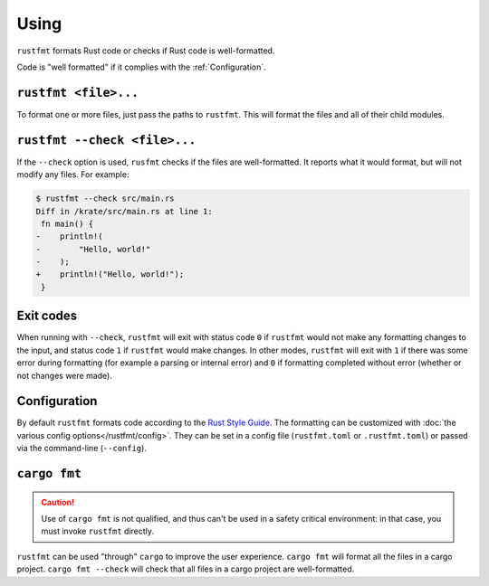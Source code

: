 .. SPDX-License-Identifier: MIT OR Apache-2.0
   SPDX-FileCopyrightText: The Ferrocene Developers

Using
=====

``rustfmt`` formats Rust code or checks if Rust code is well-formatted.

Code is "well formatted" if it complies with the :ref:`Configuration`.

``rustfmt <file>...``
---------------------

To format one or more files, just pass the paths to ``rustfmt``. This will
format the files and all of their child modules.

``rustfmt --check <file>...``
-----------------------------

If the ``--check`` option is used, ``rusfmt`` checks if the files are
well-formatted. It reports what it would format, but will not modify any files.
For example:

.. code-block::

   $ rustfmt --check src/main.rs 
   Diff in /krate/src/main.rs at line 1:
    fn main() {
   -    println!(
   -        "Hello, world!"
   -    );
   +    println!("Hello, world!");
    }

Exit codes
----------

When running with ``--check``, ``rustfmt`` will exit with status code ``0`` if
``rustfmt`` would not make any formatting changes to the input, and status code
``1`` if ``rustfmt`` would make changes. In other modes, ``rustfmt`` will exit
with ``1`` if there was some error during formatting (for example a parsing or
internal error) and ``0`` if formatting completed without error (whether or not
changes were made).

.. _Configuration:

Configuration
-------------

By default ``rustfmt`` formats code according to the
`Rust Style Guide <../../style-guide/index.html>`_. The formatting can be
customized with :doc:`the various config options</rustfmt/config>`. They can be
set in a config file (``rustfmt.toml`` or ``.rustfmt.toml``) or passed via the
command-line (``--config``).

``cargo fmt``
-------------

.. caution::

   Use of ``cargo fmt`` is not qualified, and thus can't be used in a safety
   critical environment: in that case, you must invoke ``rustfmt`` directly.

``rustfmt`` can be used "through" ``cargo`` to improve the user experience.
``cargo fmt`` will format all the files in a cargo project.
``cargo fmt --check`` will check that all files in a cargo project are
well-formatted.
